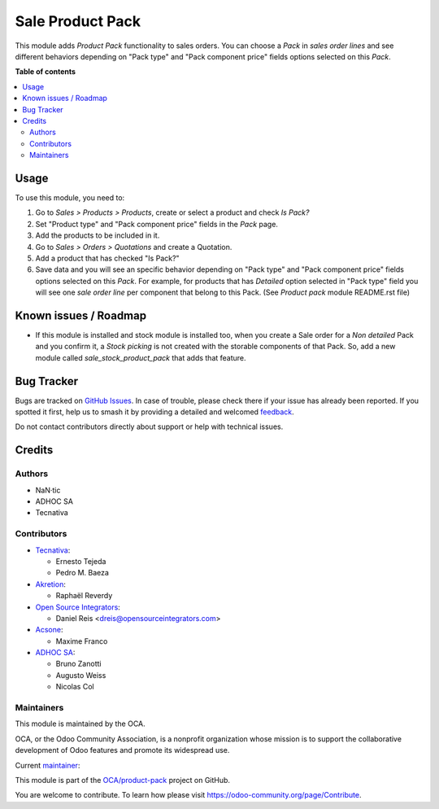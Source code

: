 =================
Sale Product Pack
=================

.. 
   !!!!!!!!!!!!!!!!!!!!!!!!!!!!!!!!!!!!!!!!!!!!!!!!!!!!
   !! This file is generated by oca-gen-addon-readme !!
   !! changes will be overwritten.                   !!
   !!!!!!!!!!!!!!!!!!!!!!!!!!!!!!!!!!!!!!!!!!!!!!!!!!!!
   !! source digest: sha256:4bf918093776c52bc5c07ca25581fcec5d0031d35439b2492df93695471f989d
   !!!!!!!!!!!!!!!!!!!!!!!!!!!!!!!!!!!!!!!!!!!!!!!!!!!!

.. |badge1| image:: https://img.shields.io/badge/maturity-Beta-yellow.png
    :target: https://odoo-community.org/page/development-status
    :alt: Beta
.. |badge2| image:: https://img.shields.io/badge/licence-AGPL--3-blue.png
    :target: http://www.gnu.org/licenses/agpl-3.0-standalone.html
    :alt: License: AGPL-3
.. |badge3| image:: https://img.shields.io/badge/github-OCA%2Fproduct--pack-lightgray.png?logo=github
    :target: https://github.com/OCA/product-pack/tree/17.0/sale_product_pack
    :alt: OCA/product-pack
.. |badge4| image:: https://img.shields.io/badge/weblate-Translate%20me-F47D42.png
    :target: https://translation.odoo-community.org/projects/product-pack-17-0/product-pack-17-0-sale_product_pack
    :alt: Translate me on Weblate
.. |badge5| image:: https://img.shields.io/badge/runboat-Try%20me-875A7B.png
    :target: https://runboat.odoo-community.org/builds?repo=OCA/product-pack&target_branch=17.0
    :alt: Try me on Runboat

|badge1| |badge2| |badge3| |badge4| |badge5|

This module adds *Product Pack* functionality to sales orders. You can
choose a *Pack* in *sales order lines* and see different behaviors
depending on "Pack type" and "Pack component price" fields options
selected on this *Pack*.

**Table of contents**

.. contents::
   :local:

Usage
=====

To use this module, you need to:

1. Go to *Sales > Products > Products*, create or select a product and
   check *Is Pack?*
2. Set "Product type" and "Pack component price" fields in the *Pack*
   page.
3. Add the products to be included in it.
4. Go to *Sales > Orders > Quotations* and create a Quotation.
5. Add a product that has checked "Is Pack?"
6. Save data and you will see an specific behavior depending on "Pack
   type" and "Pack component price" fields options selected on this
   *Pack*. For example, for products that has *Detailed* option selected
   in "Pack type" field you will see one *sale order line* per component
   that belong to this Pack. (See *Product pack* module README.rst file)

Known issues / Roadmap
======================

-  If this module is installed and stock module is installed too, when
   you create a Sale order for a *Non detailed* Pack and you confirm it,
   a *Stock picking* is not created with the storable components of that
   Pack. So, add a new module called *sale_stock_product_pack* that adds
   that feature.

Bug Tracker
===========

Bugs are tracked on `GitHub Issues <https://github.com/OCA/product-pack/issues>`_.
In case of trouble, please check there if your issue has already been reported.
If you spotted it first, help us to smash it by providing a detailed and welcomed
`feedback <https://github.com/OCA/product-pack/issues/new?body=module:%20sale_product_pack%0Aversion:%2017.0%0A%0A**Steps%20to%20reproduce**%0A-%20...%0A%0A**Current%20behavior**%0A%0A**Expected%20behavior**>`_.

Do not contact contributors directly about support or help with technical issues.

Credits
=======

Authors
-------

* NaN·tic
* ADHOC SA
* Tecnativa

Contributors
------------

-  `Tecnativa <https://www.tecnativa.com>`__:

   -  Ernesto Tejeda
   -  Pedro M. Baeza

-  `Akretion <https://akretion.com>`__:

   -  Raphaël Reverdy

-  `Open Source Integrators <https://opensourceintegrators.eu>`__:

   -  Daniel Reis <dreis@opensourceintegrators.com>

-  `Acsone <https://www.acsone.eu/>`__:

   -  Maxime Franco

-  `ADHOC SA <https://www.adhoc.com.ar>`__:

   -  Bruno Zanotti
   -  Augusto Weiss
   -  Nicolas Col

Maintainers
-----------

This module is maintained by the OCA.

.. image:: https://odoo-community.org/logo.png
   :alt: Odoo Community Association
   :target: https://odoo-community.org

OCA, or the Odoo Community Association, is a nonprofit organization whose
mission is to support the collaborative development of Odoo features and
promote its widespread use.

.. |maintainer-ernestotejeda| image:: https://github.com/ernestotejeda.png?size=40px
    :target: https://github.com/ernestotejeda
    :alt: ernestotejeda

Current `maintainer <https://odoo-community.org/page/maintainer-role>`__:

|maintainer-ernestotejeda| 

This module is part of the `OCA/product-pack <https://github.com/OCA/product-pack/tree/17.0/sale_product_pack>`_ project on GitHub.

You are welcome to contribute. To learn how please visit https://odoo-community.org/page/Contribute.
